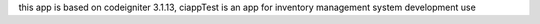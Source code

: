 this app is based on codeigniter 3.1.13, ciappTest is an app for inventory management system development use
